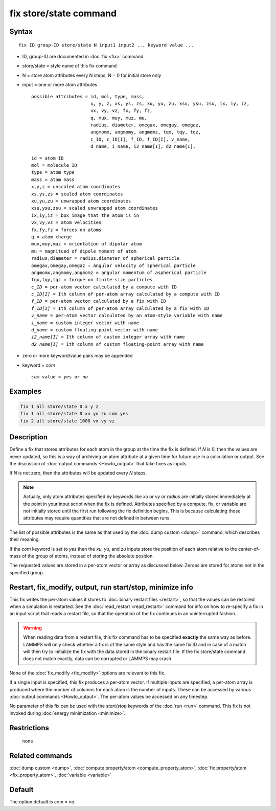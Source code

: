 .. index:: fix store/state

fix store/state command
=======================

Syntax
""""""

.. parsed-literal::

   fix ID group-ID store/state N input1 input2 ... keyword value ...

* ID, group-ID are documented in :doc:`fix <fix>` command
* store/state = style name of this fix command
* N = store atom attributes every N steps, N = 0 for initial store only
* input = one or more atom attributes

  .. parsed-literal::

       possible attributes = id, mol, type, mass,
                             x, y, z, xs, ys, zs, xu, yu, zu, xsu, ysu, zsu, ix, iy, iz,
                             vx, vy, vz, fx, fy, fz,
                             q, mux, muy, muz, mu,
                             radius, diameter, omegax, omegay, omegaz,
                             angmomx, angmomy, angmomz, tqx, tqy, tqz,
                             c_ID, c_ID[I], f_ID, f_ID[I], v_name,
                             d_name, i_name, i2_name[I], d2_name[I],

  .. parsed-literal::

           id = atom ID
           mol = molecule ID
           type = atom type
           mass = atom mass
           x,y,z = unscaled atom coordinates
           xs,ys,zs = scaled atom coordinates
           xu,yu,zu = unwrapped atom coordinates
           xsu,ysu,zsu = scaled unwrapped atom coordinates
           ix,iy,iz = box image that the atom is in
           vx,vy,vz = atom velocities
           fx,fy,fz = forces on atoms
           q = atom charge
           mux,muy,muz = orientation of dipolar atom
           mu = magnitued of dipole moment of atom
           radius,diameter = radius.diameter of spherical particle
           omegax,omegay,omegaz = angular velocity of spherical particle
           angmomx,angmomy,angmomz = angular momentum of aspherical particle
           tqx,tqy,tqz = torque on finite-size particles
           *c_ID* = per-atom vector calculated by a compute with ID
           *c_ID[I]* = Ith column of per-atom array calculated by a compute with ID
           *f_ID* = per-atom vector calculated by a fix with ID
           *f_ID[I]* = Ith column of per-atom array calculated by a fix with ID
           *v_name* = per-atom vector calculated by an atom-style variable with name
           *i_name* = custom integer vector with name
           *d_name* = custom floating point vector with name
           *i2_name[I]* = Ith column of custom integer array with name
           *d2_name[I]* = Ith column of custom floating-point array with name

* zero or more keyword/value pairs may be appended
* keyword = *com*

  .. parsed-literal::

       *com* value = *yes* or *no*

Examples
""""""""

.. code-block:: LAMMPS

   fix 1 all store/state 0 x y z
   fix 1 all store/state 0 xu yu zu com yes
   fix 2 all store/state 1000 vx vy vz

Description
"""""""""""

Define a fix that stores attributes for each atom in the group at the
time the fix is defined.  If *N* is 0, then the values are never
updated, so this is a way of archiving an atom attribute at a given
time for future use in a calculation or output.  See the discussion of
:doc:`output commands <Howto_output>` that take fixes as inputs.

If *N* is not zero, then the attributes will be updated every *N*
steps.

.. note::

   Actually, only atom attributes specified by keywords like *xu*
   or *vy* or *radius* are initially stored immediately at the point in
   your input script when the fix is defined.  Attributes specified by a
   compute, fix, or variable are not initially stored until the first run
   following the fix definition begins.  This is because calculating
   those attributes may require quantities that are not defined in
   between runs.

The list of possible attributes is the same as that used by the
:doc:`dump custom <dump>` command, which describes their meaning.

If the *com* keyword is set to *yes* then the *xu*\ , *yu*\ , and *zu*
inputs store the position of each atom relative to the center-of-mass
of the group of atoms, instead of storing the absolute position.

The requested values are stored in a per-atom vector or array as
discussed below.  Zeroes are stored for atoms not in the specified
group.

Restart, fix_modify, output, run start/stop, minimize info
"""""""""""""""""""""""""""""""""""""""""""""""""""""""""""

This fix writes the per-atom values it stores to :doc:`binary restart
files <restart>`, so that the values can be restored when a simulation
is restarted.  See the :doc:`read_restart <read_restart>` command for
info on how to re-specify a fix in an input script that reads a
restart file, so that the operation of the fix continues in an
uninterrupted fashion.

.. warning::

   When reading data from a restart file, this fix command has to be specified
   **exactly** the same way as before. LAMMPS will only check whether a
   fix is of the same style and has the same fix ID and in case of a match
   will then try to initialize the fix with the data stored in the binary
   restart file.  If the fix store/state command does not match exactly,
   data can be corrupted or LAMMPS may crash.

None of the :doc:`fix_modify <fix_modify>` options are relevant to this
fix.

If a single input is specified, this fix produces a per-atom vector.
If multiple inputs are specified, a per-atom array is produced where
the number of columns for each atom is the number of inputs.  These
can be accessed by various :doc:`output commands <Howto_output>`.  The
per-atom values be accessed on any timestep.

No parameter of this fix can be used with the *start/stop* keywords of
the :doc:`run <run>` command.  This fix is not invoked during
:doc:`energy minimization <minimize>`.

Restrictions
""""""""""""
 none

Related commands
""""""""""""""""

:doc:`dump custom <dump>`, :doc:`compute property/atom <compute_property_atom>`,
:doc:`fix property/atom <fix_property_atom>`, :doc:`variable <variable>`

Default
"""""""

The option default is com = no.
